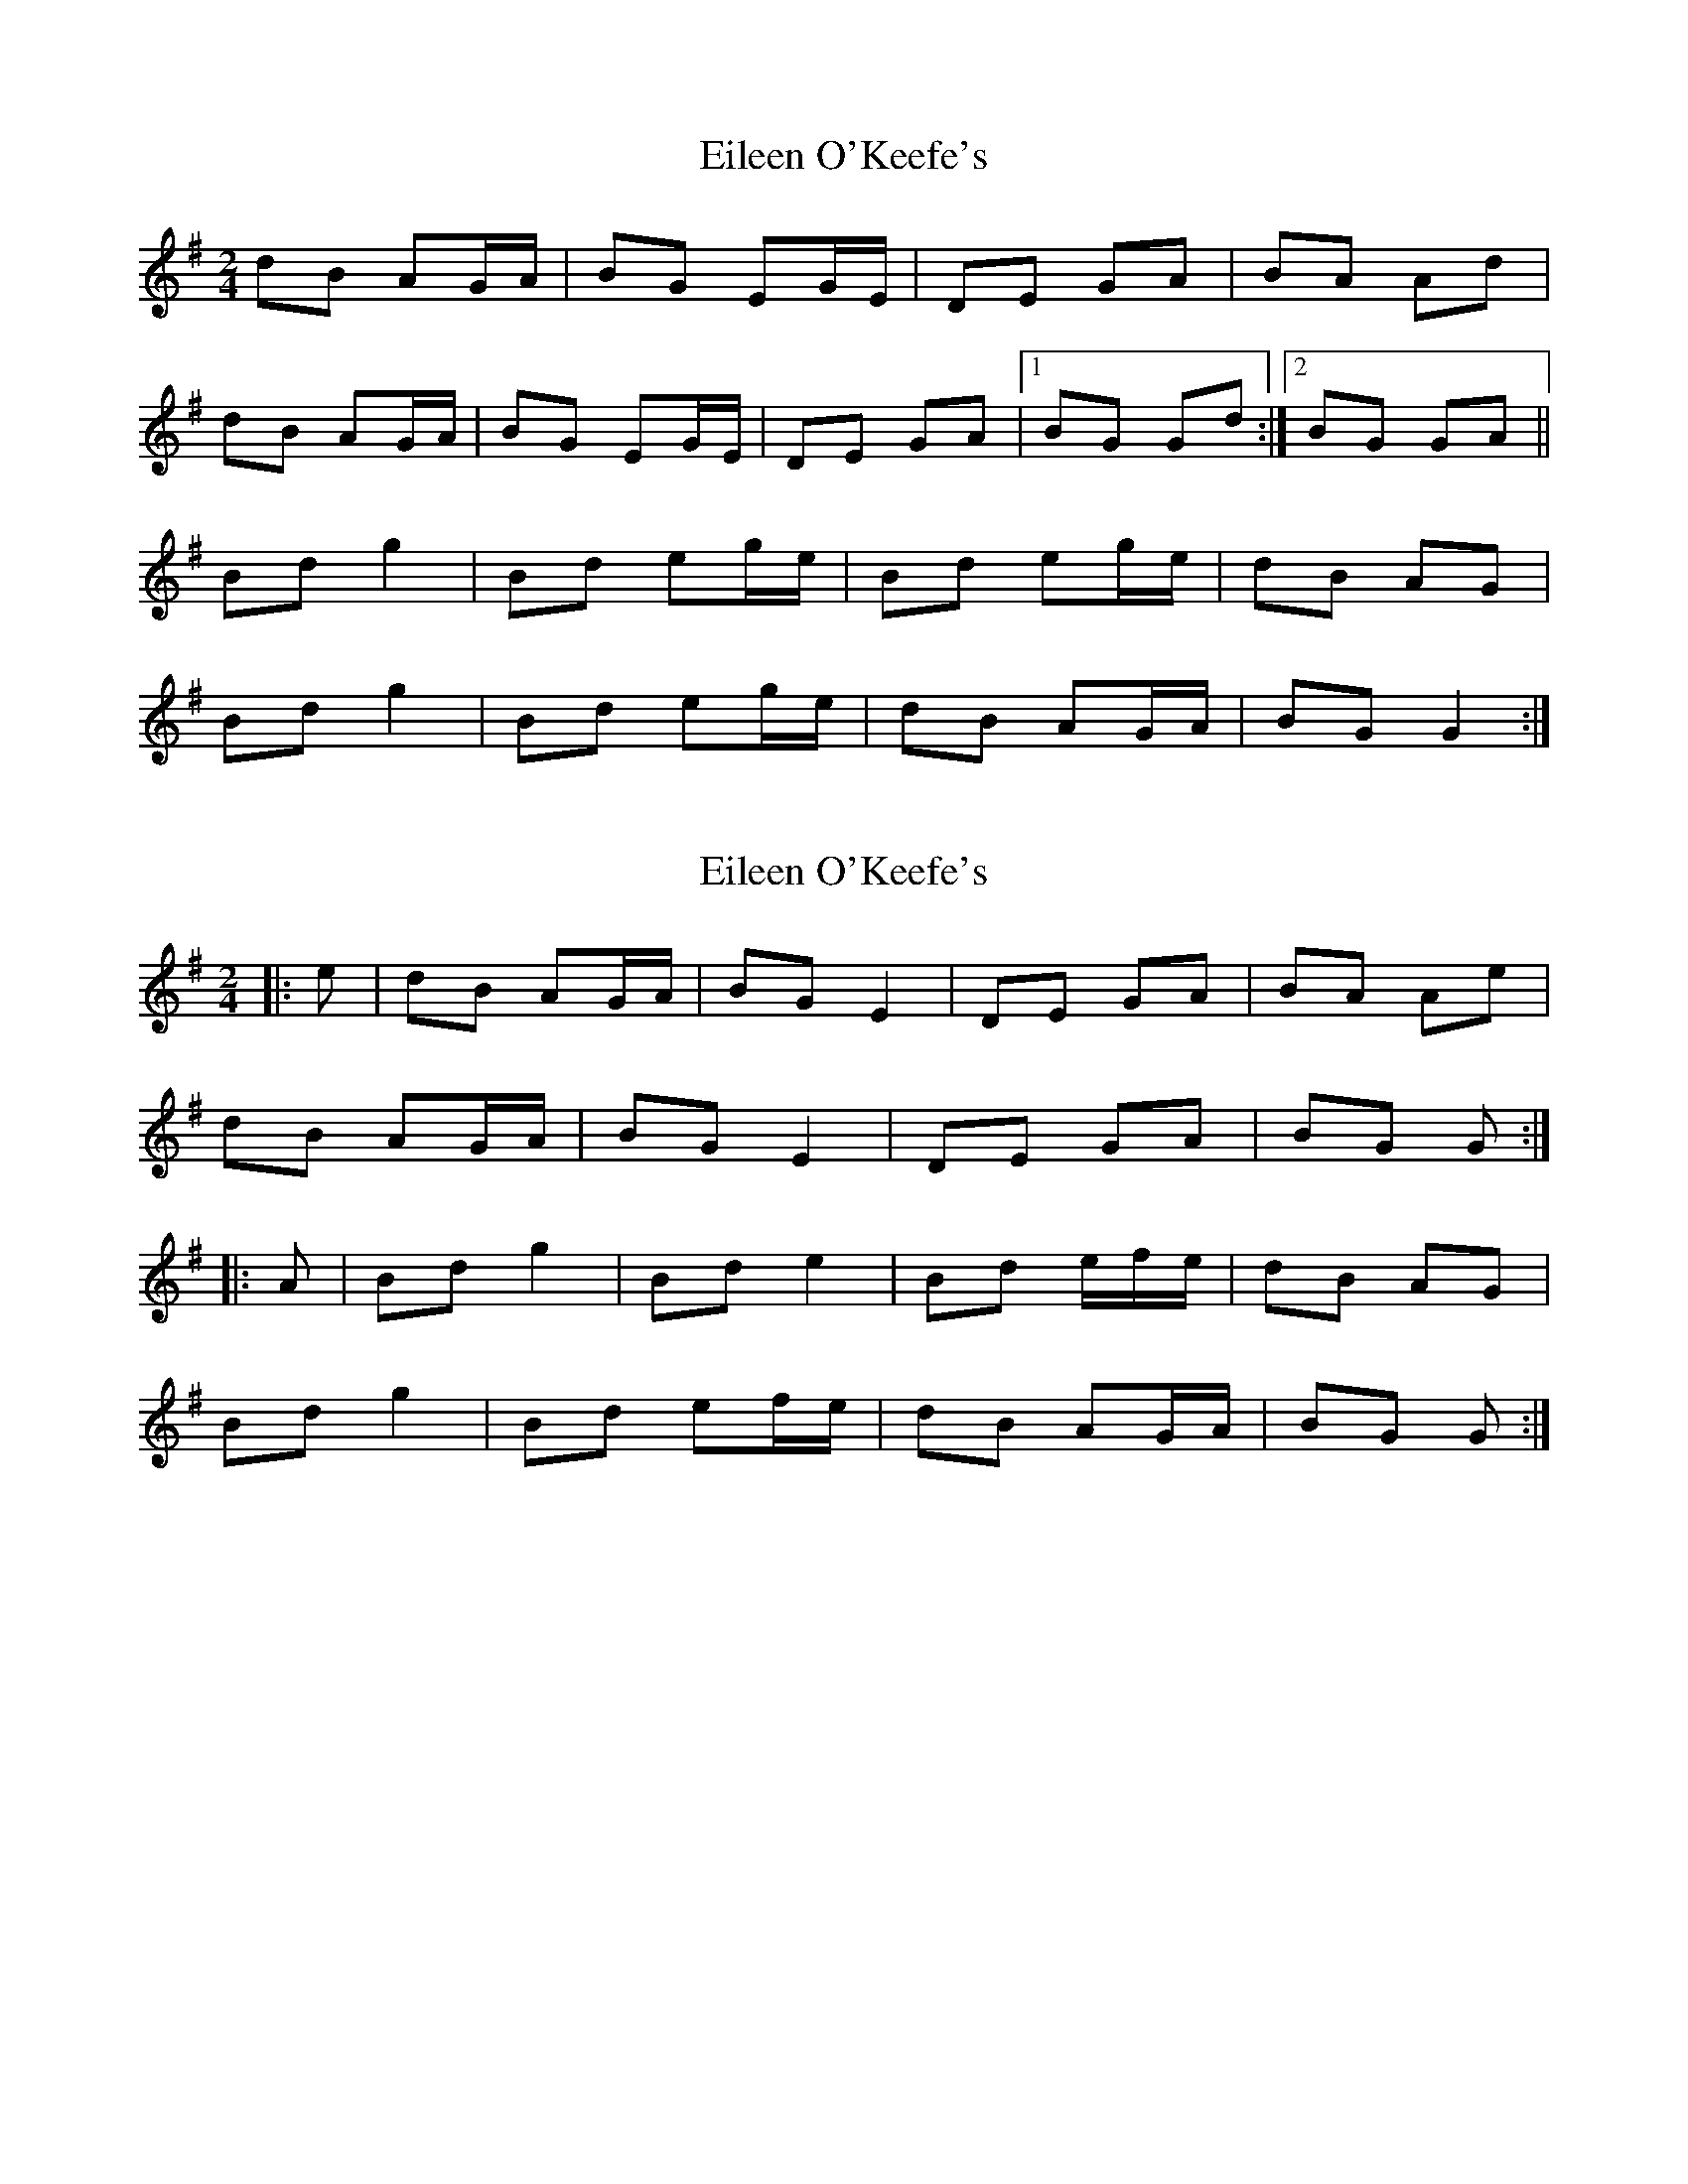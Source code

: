 X: 1
T: Eileen O'Keefe's
Z: Ptarmigan
S: https://thesession.org/tunes/5989#setting5989
R: polka
M: 2/4
L: 1/8
K: Gmaj
dB AG/A/|BG EG/E/|DE GA| BA Ad|
dB AG/A/|BG EG/E/|DE GA|1BG Gd:|2BG GA||
Bd g2|Bd eg/e/|Bd eg/e/|dB AG|
Bd g2|Bd eg/e/|dB AG/A/|BG G2:|
X: 2
T: Eileen O'Keefe's
Z: ceolachan
S: https://thesession.org/tunes/5989#setting17891
R: polka
M: 2/4
L: 1/8
K: Gmaj
|: e |dB AG/A/ | BG E2 | DE GA | BA Ae |
dB AG/A/ | BG E2 | DE GA | BG G :|
|: A |Bd g2 | Bd e2 | Bd e/f/e/ | dB AG |
Bd g2 | Bd ef/e/ | dB AG/A/ | BG G :|
